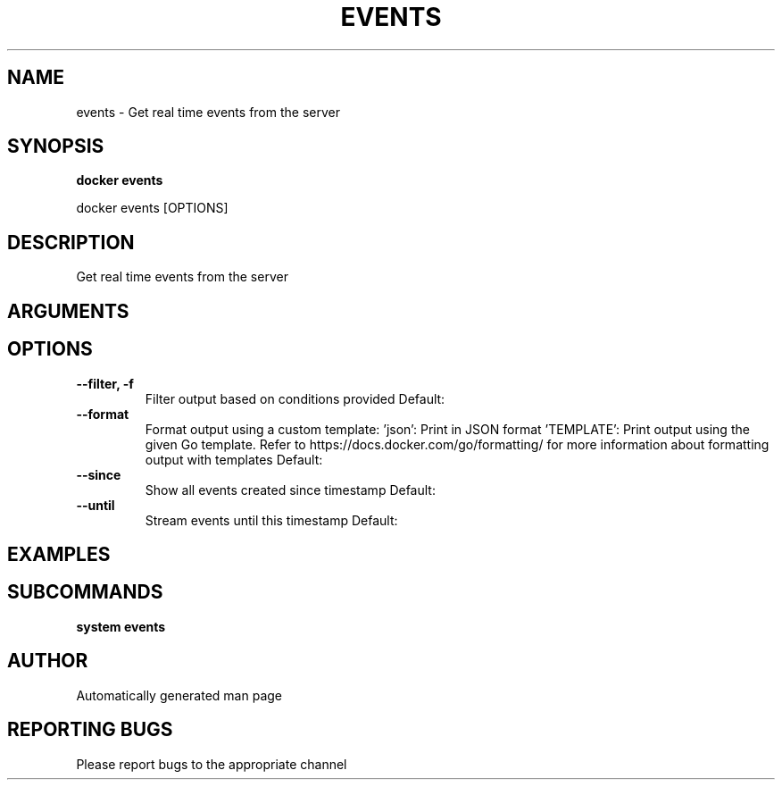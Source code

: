 .TH EVENTS 1 "April 2025" "CmdDocGen" "User Commands"
.SH NAME
events \- Get real time events from the server
.SH SYNOPSIS
.B docker events
.PP
docker events [OPTIONS]
.SH DESCRIPTION
Get real time events from the server
.SH ARGUMENTS
.SH OPTIONS
.TP
.B --filter, -f
Filter output based on conditions provided
Default: 
.TP
.B --format
Format output using a custom template: 'json': Print in JSON format 'TEMPLATE': Print output using the given Go template. Refer to https://docs.docker.com/go/formatting/ for more information about formatting output with templates
Default: 
.TP
.B --since
Show all events created since timestamp
Default: 
.TP
.B --until
Stream events until this timestamp
Default: 
.SH EXAMPLES
.SH SUBCOMMANDS
.TP
.B system events

.SH AUTHOR
Automatically generated man page
.SH REPORTING BUGS
Please report bugs to the appropriate channel

